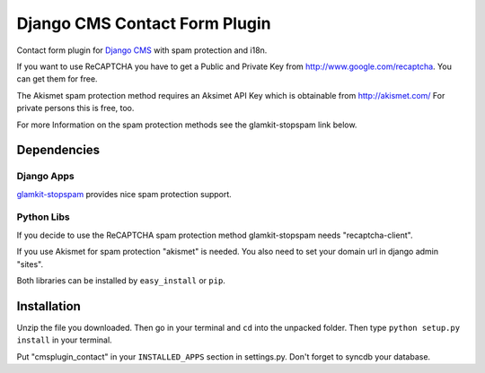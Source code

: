 ==============================
Django CMS Contact Form Plugin
==============================

Contact form plugin for `Django CMS <http://www.django-cms.org/>`_ with spam protection and i18n.

If you want to use ReCAPTCHA you have to get a Public and Private Key from http://www.google.com/recaptcha. You can get them for free.

The Akismet spam protection method requires an Aksimet API Key which is obtainable from http://akismet.com/ For private persons this is free, too.

For more Information on the spam protection methods see the glamkit-stopspam link below.

Dependencies
============

Django Apps
-----------

`glamkit-stopspam <http://github.com/maccesch/glamkit-stopspam>`_ provides nice spam protection support.

Python Libs
-----------

If you decide to use the ReCAPTCHA spam protection method glamkit-stopspam needs "recaptcha-client".

If you use Akismet for spam protection "akismet" is needed. You also need to set your domain url in django admin "sites".

Both libraries can be installed by ``easy_install`` or ``pip``.

Installation
============

Unzip the file you downloaded. Then go in your terminal and ``cd`` into the unpacked folder. Then type ``python setup.py install`` in your terminal.

Put "cmsplugin_contact" in your ``INSTALLED_APPS`` section in settings.py. Don't forget to syncdb your database.

